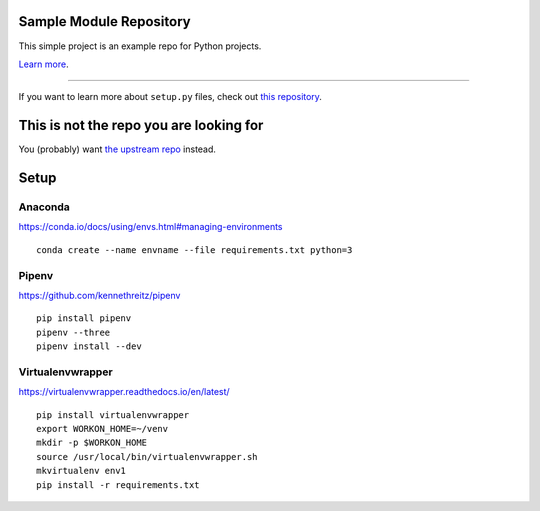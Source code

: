 Sample Module Repository
========================

This simple project is an example repo for Python projects.

`Learn more <http://www.kennethreitz.org/essays/repository-structure-and-python>`_.

---------------

If you want to learn more about ``setup.py`` files, check out `this repository <https://github.com/kennethreitz/setup.py>`_.

This is not the repo you are looking for
========================================

You (probably) want `the upstream repo <https://github.com/kennethreitz/samplemod>`_ instead.

Setup
======

.. highlight:: shell

Anaconda
----------

https://conda.io/docs/using/envs.html#managing-environments

::

    conda create --name envname --file requirements.txt python=3


Pipenv
-------

https://github.com/kennethreitz/pipenv

::

    pip install pipenv
    pipenv --three
    pipenv install --dev


Virtualenvwrapper
------------------

https://virtualenvwrapper.readthedocs.io/en/latest/

::

    pip install virtualenvwrapper
    export WORKON_HOME=~/venv
    mkdir -p $WORKON_HOME
    source /usr/local/bin/virtualenvwrapper.sh
    mkvirtualenv env1
    pip install -r requirements.txt
